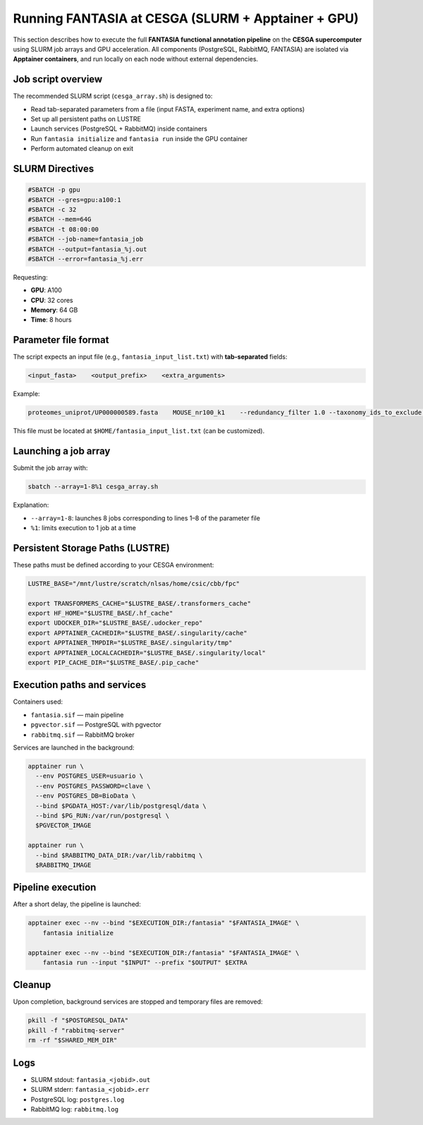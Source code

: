 Running FANTASIA at CESGA (SLURM + Apptainer + GPU)
===================================================

This section describes how to execute the full **FANTASIA functional annotation pipeline** on the **CESGA supercomputer** using SLURM job arrays and GPU acceleration. All components (PostgreSQL, RabbitMQ, FANTASIA) are isolated via **Apptainer containers**, and run locally on each node without external dependencies.

Job script overview
-------------------

The recommended SLURM script (``cesga_array.sh``) is designed to:

- Read tab-separated parameters from a file (input FASTA, experiment name, and extra options)
- Set up all persistent paths on LUSTRE
- Launch services (PostgreSQL + RabbitMQ) inside containers
- Run ``fantasia initialize`` and ``fantasia run`` inside the GPU container
- Perform automated cleanup on exit

SLURM Directives
----------------

.. code-block:: bash

   #SBATCH -p gpu
   #SBATCH --gres=gpu:a100:1
   #SBATCH -c 32
   #SBATCH --mem=64G
   #SBATCH -t 08:00:00
   #SBATCH --job-name=fantasia_job
   #SBATCH --output=fantasia_%j.out
   #SBATCH --error=fantasia_%j.err

Requesting:

- **GPU**: A100
- **CPU**: 32 cores
- **Memory**: 64 GB
- **Time**: 8 hours

Parameter file format
---------------------

The script expects an input file (e.g., ``fantasia_input_list.txt``) with **tab-separated** fields:

.. code-block:: text

   <input_fasta>    <output_prefix>    <extra_arguments>

Example:

.. code-block:: text

   proteomes_uniprot/UP000000589.fasta    MOUSE_nr100_k1    --redundancy_filter 1.0 --taxonomy_ids_to_exclude 10090,9606

This file must be located at ``$HOME/fantasia_input_list.txt`` (can be customized).

Launching a job array
---------------------

Submit the job array with:

.. code-block:: bash

   sbatch --array=1-8%1 cesga_array.sh

Explanation:

- ``--array=1-8``: launches 8 jobs corresponding to lines 1–8 of the parameter file
- ``%1``: limits execution to 1 job at a time

Persistent Storage Paths (LUSTRE)
---------------------------------

These paths must be defined according to your CESGA environment:

.. code-block:: bash

   LUSTRE_BASE="/mnt/lustre/scratch/nlsas/home/csic/cbb/fpc"

   export TRANSFORMERS_CACHE="$LUSTRE_BASE/.transformers_cache"
   export HF_HOME="$LUSTRE_BASE/.hf_cache"
   export UDOCKER_DIR="$LUSTRE_BASE/.udocker_repo"
   export APPTAINER_CACHEDIR="$LUSTRE_BASE/.singularity/cache"
   export APPTAINER_TMPDIR="$LUSTRE_BASE/.singularity/tmp"
   export APPTAINER_LOCALCACHEDIR="$LUSTRE_BASE/.singularity/local"
   export PIP_CACHE_DIR="$LUSTRE_BASE/.pip_cache"

Execution paths and services
----------------------------

Containers used:

- ``fantasia.sif`` — main pipeline
- ``pgvector.sif`` — PostgreSQL with pgvector
- ``rabbitmq.sif`` — RabbitMQ broker

Services are launched in the background:

.. code-block:: bash

   apptainer run \
     --env POSTGRES_USER=usuario \
     --env POSTGRES_PASSWORD=clave \
     --env POSTGRES_DB=BioData \
     --bind $PGDATA_HOST:/var/lib/postgresql/data \
     --bind $PG_RUN:/var/run/postgresql \
     $PGVECTOR_IMAGE

   apptainer run \
     --bind $RABBITMQ_DATA_DIR:/var/lib/rabbitmq \
     $RABBITMQ_IMAGE

Pipeline execution
------------------

After a short delay, the pipeline is launched:

.. code-block:: bash

   apptainer exec --nv --bind "$EXECUTION_DIR:/fantasia" "$FANTASIA_IMAGE" \
       fantasia initialize

   apptainer exec --nv --bind "$EXECUTION_DIR:/fantasia" "$FANTASIA_IMAGE" \
       fantasia run --input "$INPUT" --prefix "$OUTPUT" $EXTRA

Cleanup
-------

Upon completion, background services are stopped and temporary files are removed:

.. code-block:: bash

   pkill -f "$POSTGRESQL_DATA"
   pkill -f "rabbitmq-server"
   rm -rf "$SHARED_MEM_DIR"

Logs
----

- SLURM stdout: ``fantasia_<jobid>.out``
- SLURM stderr: ``fantasia_<jobid>.err``
- PostgreSQL log: ``postgres.log``
- RabbitMQ log: ``rabbitmq.log``
